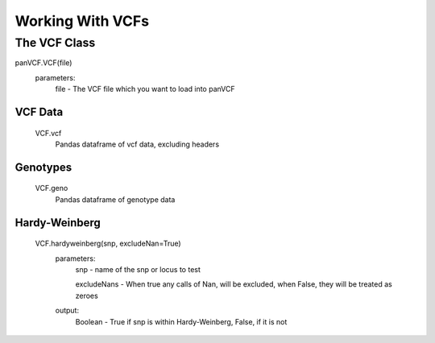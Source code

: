 *****************
Working With VCFs
*****************

The VCF Class
=============

panVCF.VCF(file)
    parameters:
        file - The VCF file which you want to load into panVCF


VCF Data
--------
    VCF.vcf
        Pandas dataframe of vcf data, excluding headers
        
Genotypes
---------
    VCF.geno
        Pandas dataframe of genotype data


Hardy-Weinberg
--------------
    VCF.hardyweinberg(snp, excludeNan=True)
        parameters:
            snp - name of the snp or locus to test

            excludeNans - When true any calls of Nan, will be excluded, when False, they will be treated as zeroes
        output:
            Boolean - True if snp is within Hardy-Weinberg, False, if it is not
